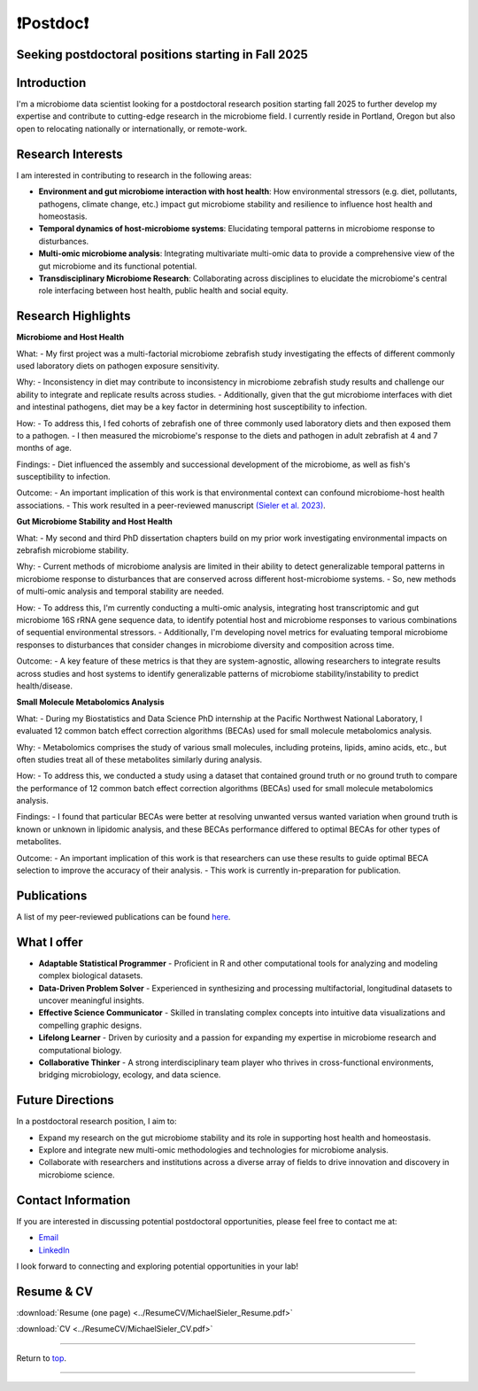 .. _Top:

❗Postdoc❗
==========

Seeking postdoctoral positions starting in Fall 2025
----------------------------------------------------

Introduction
------------

I'm a microbiome data scientist looking for a postdoctoral research position starting fall 2025 to further develop my expertise and contribute to cutting-edge research in the microbiome field. I currently reside in Portland, Oregon but also open to relocating nationally or internationally, or remote-work. 

Research Interests
------------------

I am interested in contributing to research in the following areas:

- **Environment and gut microbiome interaction with host health**: How environmental stressors (e.g. diet, pollutants, pathogens, climate change, etc.) impact gut microbiome stability and resilience to influence host health and homeostasis.
- **Temporal dynamics of host-microbiome systems**: Elucidating temporal patterns in microbiome response to disturbances. 
- **Multi-omic microbiome analysis**: Integrating multivariate multi-omic data to provide a comprehensive view of the gut microbiome and its functional potential.
- **Transdisciplinary Microbiome Research**: Collaborating across disciplines to elucidate the microbiome's central role interfacing between host health, public health and social equity. 

Research Highlights
-------------------

**Microbiome and Host Health**

What: 
- My first project was a multi-factorial microbiome zebrafish study investigating the effects of different commonly used laboratory diets on pathogen exposure sensitivity. 

Why:
- Inconsistency in diet may contribute to inconsistency in microbiome zebrafish study results and challenge our ability to integrate and replicate results across studies.
- Additionally, given that the gut microbiome interfaces with diet and intestinal pathogens, diet may be a key factor in determining host susceptibility to infection.

How: 
- To address this, I fed cohorts of zebrafish one of three commonly used laboratory diets and then exposed them to a pathogen. 
- I then measured the microbiome's response to the diets and pathogen in adult zebrafish at 4 and 7 months of age.

Findings:
- Diet influenced the assembly and successional development of the microbiome, as well as fish's susceptibility to infection.

Outcome: 
- An important implication of this work is that environmental context can confound microbiome-host health associations.
- This work resulted in a peer-reviewed manuscript `(Sieler et al. 2023) <https://rdcu.be/djX1r>`_.

**Gut Microbiome Stability and Host Health**

What: 
- My second and third PhD dissertation chapters build on my prior work investigating environmental impacts on zebrafish microbiome stability. 

Why: 
- Current methods of microbiome analysis are limited in their ability to detect generalizable temporal patterns in microbiome response to disturbances that are conserved across different host-microbiome systems. 
- So, new methods of multi-omic analysis and temporal stability are needed. 

How: 
- To address this, I'm currently conducting a multi-omic analysis, integrating host transcriptomic and gut microbiome 16S rRNA gene sequence data, to identify potential host and microbiome responses to various combinations of sequential environmental stressors. 
- Additionally, I'm developing novel metrics for evaluating temporal microbiome responses to disturbances that consider changes in microbiome diversity and composition across time. 

Outcome: 
- A key feature of these metrics is that they are system-agnostic, allowing researchers to integrate results across studies and host systems to identify generalizable patterns of microbiome stability/instability to predict health/disease.

**Small Molecule Metabolomics Analysis**

What:
- During my Biostatistics and Data Science PhD internship at the Pacific Northwest National Laboratory, I evaluated 12 common batch effect correction algorithms (BECAs) used for small molecule metabolomics analysis. 

Why: 
- Metabolomics comprises the study of various small molecules, including proteins, lipids, amino acids, etc., but often studies treat all of these metabolites similarly during analysis.

How:
- To address this, we conducted a study using a dataset that contained ground truth or no ground truth to compare the performance of 12 common batch effect correction algorithms (BECAs) used for small molecule metabolomics analysis.

Findings:
- I found that particular BECAs were better at resolving unwanted versus wanted variation when ground truth is known or unknown in lipidomic analysis, and these BECAs performance differed to optimal BECAs for other types of metabolites. 

Outcome:
- An important implication of this work is that researchers can use these results to guide optimal BECA selection to improve the accuracy of their analysis.
- This work is currently in-preparation for publication.


Publications
------------

A list of my peer-reviewed publications can be found `here <https://michaelsieler.com/en/latest/Publications/publications.html>`_.


What I offer
------------

- **Adaptable Statistical Programmer** - Proficient in R and other computational tools for analyzing and modeling complex biological datasets.
- **Data-Driven Problem Solver** - Experienced in synthesizing and processing multifactorial, longitudinal datasets to uncover meaningful insights.
- **Effective Science Communicator** - Skilled in translating complex concepts into intuitive data visualizations and compelling graphic designs.
- **Lifelong Learner** - Driven by curiosity and a passion for expanding my expertise in microbiome research and computational biology.
- **Collaborative Thinker** - A strong interdisciplinary team player who thrives in cross-functional environments, bridging microbiology, ecology, and data science.


Future Directions
-----------------

In a postdoctoral research position, I aim to:

- Expand my research on the gut microbiome stability and its role in supporting host health and homeostasis.
- Explore and integrate new multi-omic methodologies and technologies for microbiome analysis.
- Collaborate with researchers and institutions across a diverse array of fields to drive innovation and discovery in microbiome science.

Contact Information
-------------------

If you are interested in discussing potential postdoctoral opportunities, please feel free to contact me at:

- `Email <mailto:sielerjm@oregonstate.edu>`_
- `LinkedIn <https://www.linkedin.com/in/mjsielerjr/>`_

I look forward to connecting and exploring potential opportunities in your lab!

Resume & CV
-----------

:download:`Resume (one page) <../ResumeCV/MichaelSieler_Resume.pdf>`

:download:`CV <../ResumeCV/MichaelSieler_CV.pdf>`

------

Return to `top`_.

------